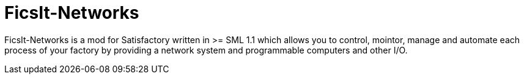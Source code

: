 = FicsIt-Networks

FicsIt-Networks is a mod for Satisfactory written in >= SML 1.1 which allows you to control, mointor, manage and automate each process of your factory by providing a network system and programmable computers and other I/O.

